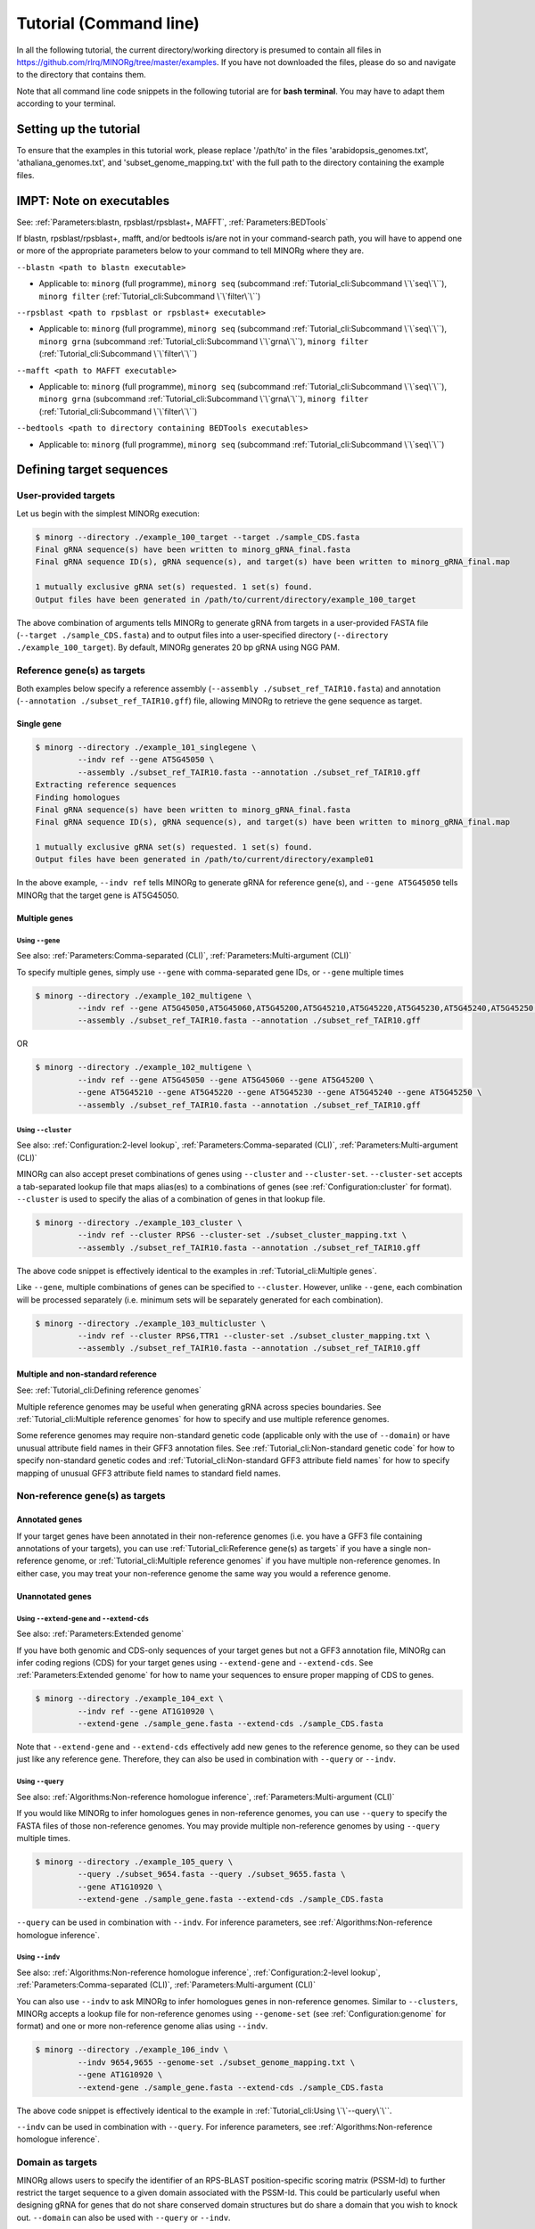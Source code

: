 Tutorial (Command line)
=======================

In all the following tutorial, the current directory/working directory is presumed to contain all files in https://github.com/rlrq/MINORg/tree/master/examples. If you have not downloaded the files, please do so and navigate to the directory that contains them.

Note that all command line code snippets in the following tutorial are for **bash terminal**. You may have to adapt them according to your terminal.


Setting up the tutorial
~~~~~~~~~~~~~~~~~~~~~~~

To ensure that the examples in this tutorial work, please replace '/path/to' in the files 'arabidopsis_genomes.txt', 'athaliana_genomes.txt', and 'subset_genome_mapping.txt' with the full path to the directory containing the example files.


IMPT: Note on executables
~~~~~~~~~~~~~~~~~~~~~~~~~

See: :ref:`Parameters:blastn, rpsblast/rpsblast+, MAFFT`, :ref:`Parameters:BEDTools`

If blastn, rpsblast/rpsblast+, mafft, and/or bedtools is/are not in your command-search path, you will have to append one or more of the appropriate parameters below to your command to tell MINORg where they are.

``--blastn <path to blastn executable>``

* Applicable to: ``minorg`` (full programme), ``minorg seq`` (subcommand :ref:`Tutorial_cli:Subcommand \`\`seq\`\``), ``minorg filter`` (:ref:`Tutorial_cli:Subcommand \`\`filter\`\``)

``--rpsblast <path to rpsblast or rpsblast+ executable>``

* Applicable to: ``minorg`` (full programme), ``minorg seq`` (subcommand :ref:`Tutorial_cli:Subcommand \`\`seq\`\``), ``minorg grna`` (subcommand :ref:`Tutorial_cli:Subcommand \`\`grna\`\``), ``minorg filter`` (:ref:`Tutorial_cli:Subcommand \`\`filter\`\``)

``--mafft <path to MAFFT executable>``

* Applicable to: ``minorg`` (full programme), ``minorg seq`` (subcommand :ref:`Tutorial_cli:Subcommand \`\`seq\`\``), ``minorg grna`` (subcommand :ref:`Tutorial_cli:Subcommand \`\`grna\`\``), ``minorg filter`` (:ref:`Tutorial_cli:Subcommand \`\`filter\`\``)

``--bedtools <path to directory containing BEDTools executables>``

* Applicable to: ``minorg`` (full programme), ``minorg seq`` (subcommand :ref:`Tutorial_cli:Subcommand \`\`seq\`\``)

Defining target sequences
~~~~~~~~~~~~~~~~~~~~~~~~~

User-provided targets
+++++++++++++++++++++

Let us begin with the simplest MINORg execution:

.. code-block:: bash
   
   $ minorg --directory ./example_100_target --target ./sample_CDS.fasta
   Final gRNA sequence(s) have been written to minorg_gRNA_final.fasta
   Final gRNA sequence ID(s), gRNA sequence(s), and target(s) have been written to minorg_gRNA_final.map
   
   1 mutually exclusive gRNA set(s) requested. 1 set(s) found.
   Output files have been generated in /path/to/current/directory/example_100_target

The above combination of arguments tells MINORg to generate gRNA from targets in a user-provided FASTA file (``--target ./sample_CDS.fasta``) and to output files into a user-specified directory (``--directory ./example_100_target``). By default, MINORg generates 20 bp gRNA using NGG PAM.


Reference gene(s) as targets
++++++++++++++++++++++++++++

Both examples below specify a reference assembly (``--assembly ./subset_ref_TAIR10.fasta``) and annotation (``--annotation ./subset_ref_TAIR10.gff``) file, allowing MINORg to retrieve the gene sequence as target.

Single gene
^^^^^^^^^^^

.. code-block:: bash
   
   $ minorg --directory ./example_101_singlegene \
            --indv ref --gene AT5G45050 \
            --assembly ./subset_ref_TAIR10.fasta --annotation ./subset_ref_TAIR10.gff
   Extracting reference sequences
   Finding homologues
   Final gRNA sequence(s) have been written to minorg_gRNA_final.fasta
   Final gRNA sequence ID(s), gRNA sequence(s), and target(s) have been written to minorg_gRNA_final.map

   1 mutually exclusive gRNA set(s) requested. 1 set(s) found.
   Output files have been generated in /path/to/current/directory/example01

In the above example, ``--indv ref`` tells MINORg to generate gRNA for reference gene(s), and ``--gene AT5G45050`` tells MINORg that the target gene is AT5G45050.

Multiple genes
^^^^^^^^^^^^^^

Using ``--gene``
****************

See also: :ref:`Parameters:Comma-separated (CLI)`, :ref:`Parameters:Multi-argument (CLI)`

To specify multiple genes, simply use ``--gene`` with comma-separated gene IDs, or ``--gene`` multiple times

.. code-block:: bash
                
   $ minorg --directory ./example_102_multigene \
            --indv ref --gene AT5G45050,AT5G45060,AT5G45200,AT5G45210,AT5G45220,AT5G45230,AT5G45240,AT5G45250 \
            --assembly ./subset_ref_TAIR10.fasta --annotation ./subset_ref_TAIR10.gff

OR

.. code-block:: bash
                
   $ minorg --directory ./example_102_multigene \
            --indv ref --gene AT5G45050 --gene AT5G45060 --gene AT5G45200 \
            --gene AT5G45210 --gene AT5G45220 --gene AT5G45230 --gene AT5G45240 --gene AT5G45250 \
            --assembly ./subset_ref_TAIR10.fasta --annotation ./subset_ref_TAIR10.gff


Using ``--cluster``
*******************

See also: :ref:`Configuration:2-level lookup`, :ref:`Parameters:Comma-separated (CLI)`, :ref:`Parameters:Multi-argument (CLI)`

MINORg can also accept preset combinations of genes using ``--cluster`` and ``--cluster-set``. ``--cluster-set`` accepts a tab-separated lookup file that maps alias(es) to a combinations of genes (see :ref:`Configuration:cluster` for format). ``--cluster`` is used to specify the alias of a combination of genes in that lookup file.

.. code-block:: bash
                
   $ minorg --directory ./example_103_cluster \
            --indv ref --cluster RPS6 --cluster-set ./subset_cluster_mapping.txt \
            --assembly ./subset_ref_TAIR10.fasta --annotation ./subset_ref_TAIR10.gff

The above code snippet is effectively identical to the examples in :ref:`Tutorial_cli:Multiple genes`.

Like ``--gene``, multiple combinations of genes can be specified to ``--cluster``. However, unlike ``--gene``, each combination will be processed separately (i.e. minimum sets will be separately generated for each combination).

.. code-block:: bash
                
   $ minorg --directory ./example_103_multicluster \
            --indv ref --cluster RPS6,TTR1 --cluster-set ./subset_cluster_mapping.txt \
            --assembly ./subset_ref_TAIR10.fasta --annotation ./subset_ref_TAIR10.gff


Multiple and non-standard reference
^^^^^^^^^^^^^^^^^^^^^^^^^^^^^^^^^^^

See: :ref:`Tutorial_cli:Defining reference genomes`

Multiple reference genomes may be useful when generating gRNA across species boundaries. See :ref:`Tutorial_cli:Multiple reference genomes` for how to specify and use multiple reference genomes.

Some reference genomes may require non-standard genetic code (applicable only with the use of ``--domain``) or have unusual attribute field names in their GFF3 annotation files. See :ref:`Tutorial_cli:Non-standard genetic code` for how to specify non-standard genetic codes and :ref:`Tutorial_cli:Non-standard GFF3 attribute field names` for how to specify mapping of unusual GFF3 attribute field names to standard field names.


Non-reference gene(s) as targets
++++++++++++++++++++++++++++++++

Annotated genes
^^^^^^^^^^^^^^^

If your target genes have been annotated in their non-reference genomes (i.e. you have a GFF3 file containing annotations of your targets), you can use :ref:`Tutorial_cli:Reference gene(s) as targets` if you have a single non-reference genome, or :ref:`Tutorial_cli:Multiple reference genomes` if you have multiple non-reference genomes. In either case, you may treat your non-reference genome the same way you would a reference genome.


Unannotated genes
^^^^^^^^^^^^^^^^^

Using ``--extend-gene`` and ``--extend-cds``
********************************************

See also: :ref:`Parameters:Extended genome`

If you have both genomic and CDS-only sequences of your target genes but not a GFF3 annotation file, MINORg can infer coding regions (CDS) for your target genes using ``--extend-gene`` and ``--extend-cds``. See :ref:`Parameters:Extended genome` for how to name your sequences to ensure proper mapping of CDS to genes.

.. code-block:: bash

   $ minorg --directory ./example_104_ext \
            --indv ref --gene AT1G10920 \
            --extend-gene ./sample_gene.fasta --extend-cds ./sample_CDS.fasta

Note that ``--extend-gene`` and ``--extend-cds`` effectively add new genes to the reference genome, so they can be used just like any reference gene. Therefore, they can also be used in combination with ``--query`` or ``--indv``.

Using ``--query``
*****************

See also: :ref:`Algorithms:Non-reference homologue inference`, :ref:`Parameters:Multi-argument (CLI)`

If you would like MINORg to infer homologues genes in non-reference genomes, you can use ``--query`` to specify the FASTA files of those non-reference genomes. You may provide multiple non-reference genomes by using ``--query`` multiple times.

.. code-block:: bash

   $ minorg --directory ./example_105_query \
            --query ./subset_9654.fasta --query ./subset_9655.fasta \
            --gene AT1G10920 \
            --extend-gene ./sample_gene.fasta --extend-cds ./sample_CDS.fasta

``--query`` can be used in combination with ``--indv``. For inference parameters, see :ref:`Algorithms:Non-reference homologue inference`.


Using ``--indv``
****************

See also: :ref:`Algorithms:Non-reference homologue inference`, :ref:`Configuration:2-level lookup`, :ref:`Parameters:Comma-separated (CLI)`, :ref:`Parameters:Multi-argument (CLI)`

You can also use ``--indv`` to ask MINORg to infer homologues genes in non-reference genomes. Similar to ``--clusters``, MINORg accepts a lookup file for non-reference genomes using ``--genome-set`` (see :ref:`Configuration:genome` for format) and one or more non-reference genome alias using ``--indv``.

.. code-block:: bash

   $ minorg --directory ./example_106_indv \
            --indv 9654,9655 --genome-set ./subset_genome_mapping.txt \
            --gene AT1G10920 \
            --extend-gene ./sample_gene.fasta --extend-cds ./sample_CDS.fasta

The above code snippet is effectively identical to the example in :ref:`Tutorial_cli:Using \`\`--query\`\``.

``--indv`` can be used in combination with ``--query``. For inference parameters, see :ref:`Algorithms:Non-reference homologue inference`.


Domain as targets
+++++++++++++++++

MINORg allows users to specify the identifier of an RPS-BLAST position-specific scoring matrix (PSSM-Id) to further restrict the target sequence to a given domain associated with the PSSM-Id. This could be particularly useful when designing gRNA for genes that do not share conserved domain structures but do share a domain that you wish to knock out. ``--domain`` can also be used with ``--query`` or ``--indv``.

Local database
^^^^^^^^^^^^^^

.. code-block:: bash

   $ minorg --directory ./example_107_domain \
            --indv ref --gene AT5G45050 \
            --assembly ./subset_ref_TAIR10.fasta --annotation ./subset_ref_TAIR10.gff \
            --rpsblast /path/to/rpsblast/executable --db /path/to/rpsblast/db \
            --domain 214815

In the above example, gRNA will be generated for the WRKY domain (PSSM-Id 214815 as of CDD database v3.18) of the gene AT5G45050. Users are responsible for providing the PSSM-Id of a domain that exists in the gene. Unlike other examples, the database (``--db``) is not provided as part of the example files. You will have to download it yourself. See :ref:`Parameters:RPS-BLAST local database` for more information.

Remote database
^^^^^^^^^^^^^^^

While it is in theory possible to use the remote CDD database & servers instead of local ones, the ``--remote`` option for the 'rpsblast'/'rpsblast+' command from the BLAST+ package has never worked for me. In any case, if your version of local rpsblast is able to access the remote database, you can use ``--remote-rps --db <database name>`` instead of ``--db /path/to/rpsblast/db``.

.. code-block:: bash

   $ minorg --directory ./example_107_domain \
            --indv ref --gene AT5G45050 \
            --assembly ./subset_ref_TAIR10.fasta --annotation ./subset_ref_TAIR10.gff \
            --rpsblast /path/to/rpsblast/executable --remote-rps --rps-db Cdd \
            --domain 214815
..
   Feature as targets
   ++++++++++++++++++

   You may specify gene features to restrict gRNA to. By default, MINORg generates gRNA in coding regions (CDS). However, so long as a feature type is valid in the GFF3 annotation file provided to MINORg, gRNA can theoretically be designed for any feature type.

   .. code-block:: bash

      $ minorg --directory ./example_108_feature \
               --indv ref --gene AT5G45050 \
               --assembly ./subset_ref_TAIR10.fasta --annotation ./subset_ref_TAIR10.gff \
               --feature three_prime_UTR

   The above example will generate gRNA in the 100 bp 3' UTR of AT5G45050.


Defining gRNA
~~~~~~~~~~~~~

See also: :ref:`Parameters:PAM`

By default, MINORg generates 20 bp gRNA using SpCas9's NGG PAM. You may specify other gRNA length using ``--length`` and other PAM using ``--pam``.

.. code-block:: bash

   $ minorg --directory ./example_108_grna \
            --indv ref --gene AT5G45050 \
            --assembly ./subset_ref_TAIR10.fasta --annotation ./subset_ref_TAIR10.gff \
            --length 19 --pam Cas12a

In the example above, MINORg will generate 19 bp gRNA (``--length 19``) using Cas12a's unusual 5' PAM pattern (TTTV<gRNA>) (``--pam Cas12a``). MINORg has several built-in PAMs (see :ref:`Parameters:Preset PAM patterns` for options), and also supports customisable PAM patterns using ambiguous bases and regular expressions (see :ref:`Parameters:PAM` for format).


Filtering gRNA
~~~~~~~~~~~~~~

MINORg supports 3 different gRNA filtering options, all of which can be used together.

Filter by GC content
++++++++++++++++++++

.. code-block:: bash

   $ minorg --directory ./example_109_gc \
            --indv ref --gene AT5G45050 \
            --assembly ./subset_ref_TAIR10.fasta --annotation ./subset_ref_TAIR10.gff \
            --gc-min 0.2 --gc-max 0.8

In the above example, MINORg will exclude gRNA with less than 20% (``--gc-min 0.2``) or greater than 80% (``--gc-max 0.8``) GC content. By default, minimum GC content is 30% and maximum is 70%.


Filter by off-target
++++++++++++++++++++
See: :ref:`Algorithms:Off-target assessment`

Using total mismatch/gap/unaligned
^^^^^^^^^^^^^^^^^^^^^^^^^^^^^^^^^^
See: :ref:`Algorithms:Total mismatch/gap/unaligned`

Thresholds for total number of mismatches or gaps (and unaligned positions) required for an off-target gRNA hit to be considered non-problematic are controlled by ``--ot-mismatch`` and ``--ot-gap`` respectively. See :ref:`Algorithms:Total mismatch/gap/unaligned` for more.

.. code-block:: bash

   $ minorg --directory ./example_110_ot_ref \
            --indv ref --gene AT5G45050 \
            --assembly ./subset_ref_TAIR10.fasta --annotation ./subset_ref_TAIR10.gff \
            --screen-reference \
            --background ./subset_ref_Araly2.fasta --background ./subset_ref_Araha1.fasta \
            --ot-indv 9654,9655 --genome-set ./subset_genome_mapping.txt \
            --ot-gap 2 --ot-mismatch 2

In the above example, MINORg will screen gRNA for off-targets in:

* The reference genome (``--screen-reference``)
* Two different FASTA files (``--background ./subset_Araly2.fasta --background ./subset_Araha1.fasta``)
* Two non-reference genomes (``--ot-indv 9654,9655 --genome-set ./subset_genome_mapping.txt``)
  
  * ``--ot-indv`` functions similarly to ``--indv`` in that it requires ``--genome-set``, except that ``--ot-indv`` specifies non-refernece genomes for off-target assessment
  * Note that any AT5G45050 homologues in these two genomes will NOT be masked. This means that only gRNA that do not target any AT5G45050 homologues in these two non-reference genomes will pass this off-target check.
    * To mask homologues in these genomes, you will need to provide a FASTA file containing the sequences of their homologues using ``--mask <FASTA>``. You may use subcommand ``seq`` (see :ref:`Tutorial_cli:Subcommand \`\`seq\`\``) to identify these homologues.

``--ot-gap`` and ``--ot-mismatch`` control the minimum number of gaps or mismatches off-target gRNA hits must have to be considered non-problematic; any gRNA with at least one problematic gRNA hit will be excluded. See :ref:`Algorithms:Off-target assessment` for more on the off-target assessment algorithm.

In the case above, ``--screen-reference`` is actually redundant as the genome(s) from which targets are obtained (which, because of ``--indv ref``, is the reference genome) are automatically included for background check. However, in the example below, when the targets are from **non-reference genomes**, the reference genome is not automatically included for off-target assessment and thus ``--screen-reference`` is NOT redundant. Additionally, do note that the genes passed to ``--gene`` are masked in the reference genome, such that any gRNA hits to them are NOT considered off-target and will NOT be excluded.

.. code-block:: bash

   $ minorg --directory ./example_111_ot_nonref \
            --indv 9654 --genome-set ./subset_genome_mapping.txt \
            --gene AT5G45050 \
            --assembly ./subset_ref_TAIR10.fasta --annotation ./subset_ref_TAIR10.gff \
            --screen-ref --background ./subset_ref_Araly2.fasta --background ./subset_ref_Araha1.fasta \
            --ot-indv 9655 \
            --ot-gap 2 --ot-mismatch 2
            
Using position-specific mismatch/gap/unaligned
^^^^^^^^^^^^^^^^^^^^^^^^^^^^^^^^^^^^^^^^^^^^^^
See: :ref:`Algorithms:Position-specific mismatch/gap/unaligned`

Finer control of off-target definition can be achieved using :attr:`~minorg.MINORg.MINORg.ot_pattern`, which allows users to provide a pattern that specifies different thresholds for different positions along a gRNA. Unlike ``--ot-mismatch`` and ``--ot-gap``, which specify the **LOWER-bound of NON-problematic** hits, ``--ot-pattern`` specifies **UPPER-bound of PROBLEMATIC** hits. By default, unaligned positions will be treated as mismatches, but this behaviour can be altered by raising ``--ot-unaligned-as-mismatch-unset``. See :ref:`Parameters:Off-target pattern` for how to build an off-target pattern, and :ref:`Algorithms:Position-specific mismatch/gap/unaligned` for more on how unaligned positions can be counted.

When ``--ot-pattern`` is specified, ``--ot-mismatch`` and ``--ot-gap`` will be ignored.

The following example is identical to the first in :ref:`Tutorial_py:Using total mismatch/gap/unaligned`, except ``--ot-mismatch`` and ``--ot-gap`` are replaced with ``--ot-pattern``, and the off-target thresholds are different.

.. code-block:: bash

   $ minorg --directory ./example_112_ot_ref_pattern \
            --indv ref --gene AT5G45050 \
            --assembly ./subset_ref_TAIR10.fasta --annotation ./subset_ref_TAIR10.gff \
            --screen-reference \
            --background ./subset_ref_Araly2.fasta --background ./subset_ref_Araha1.fasta \
            --ot-indv 9654,9655 --genome-set ./subset_genome_mapping.txt \
            --ot-pattern '0mg-10,1mg-11-'

In the above example, ``--ot-pattern '0mg-10,1mg-11-'`` means that MINORg will discard any gRNA with at least one off-target hit where:

* There are no mismatches or gaps between positions -10 and -1, and there are no more than 1 mismatch or gap from position -11 to the 5' end.

PAM-less off-target check
^^^^^^^^^^^^^^^^^^^^^^^^^

By default, MINORg does NOT check for the presence of PAM sites next to potential off-target hits. You may override this behaviour using ``--ot-pam``. This tells MINORg to mark off-target hits that fail the ``--ot-gap`` or ``--ot-mismatch`` thresholds (or match ``--ot-pattern``) as problematic ONLY IF there is a PAM site nearby.

.. code-block:: bash

   $ minorg --directory ./example_113_ot_pamless \
            --indv 9654 --genome-set ./subset_genome_mapping.txt \
            --gene AT5G45050 \
            --assembly ./subset_ref_TAIR10.fasta --annotation ./subset_ref_TAIR10.gff \
            --screen-ref --background ./subset_ref_Araly2.fasta --background ./subset_ref_Araha1.fasta \
            --ot-indv 9655 \
            --ot-gap 2 --ot-mismatch 2 \
            --ot-pam

Skip off-target check
^^^^^^^^^^^^^^^^^^^^^

To skip off-target check entirely, use ``--skip-bg-check``.

.. code-block:: bash

   $ minorg --directory ./example_114_skipbgcheck \
            --indv ref --gene AT5G45050 \
            --assembly ./subset_ref_TAIR10.fasta --annotation ./subset_ref_TAIR10.gff \
            --skip-bg-check


Filter by feature
+++++++++++++++++

See: :ref:`Algorithms:Within-feature inference`

By default, when ``--gene`` is used, MINORg restricts gRNA to coding regions (CDS). For more on how MINORg does this for inferred, unannotated homologues, see :ref:`Algorithms:Within-feature inference`. You may change the feature type in which to design gRNA using ``--feature``. See column 3 of your GFF3 file for valid feature types (see https://en.wikipedia.org/wiki/General_feature_format for more on GFF file format).

.. code-block:: bash
                
   $ minorg --directory ./example_115_withinfeature \
            --indv ref --gene AT5G45050 \
            --assembly ./subset_ref_TAIR10.fasta --annotation ./subset_ref_TAIR10.gff \
            --feature three_prime_UTR

Generating minimum gRNA set(s)
~~~~~~~~~~~~~~~~~~~~~~~~~~~~~~

Number of sets
++++++++++++++

By default, MINORg outputs a single gRNA set covering all targets. You may request more (mutually exclusive) sets using ``--set``.

.. code-block:: bash
                
   $ minorg --directory ./example_116_set \
            --indv ref --cluster RPS6 --cluster-set ./subset_cluster_mapping.txt \
            --assembly ./subset_ref_TAIR10.fasta --annotation ./subset_ref_TAIR10.gff \
            --set 5


Prioritise non-redundancy
+++++++++++++++++++++++++

By default, MINORg selects gRNA for sets using these criteria in decreasing order of priority:

#. Coverage (of as yet uncovered targets)
#. Proximity to 5' end
#. Non-redundancy

Proximity is only assessed when there is a tie for coverage, and non-redundancy when there is a tie for both coverage and proximity. You may instead prioritise non-redundancy over proximity by raising the ``--prioritise-nr`` flag. MINORg will use a combination of approximate and greedy set cover algorithms to output small non-redundant sets. However, do note that the sets will in general be larger than when ``--prioritise-nr`` is not raised.

.. code-block:: bash

   $ minorg --directory ./example_117_nr \
            --indv ref --cluster RPS6 --cluster-set ./subset_cluster_mapping.txt \
            --assembly ./subset_ref_TAIR10.fasta --annotation ./subset_ref_TAIR10.gff \
            --prioritise-nr

Excluding gRNA
++++++++++++++

You may specify gRNA sequences to exclude from any final gRNA set using ``--exclude``.

.. code-block:: bash

   $ minorg --directory ./example_118_exclude \
            --indv ref --cluster RPS6 --cluster-set ./subset_cluster_mapping.txt \
            --assembly ./subset_ref_TAIR10.fasta --annotation ./subset_ref_TAIR10.gff \
            --exclude ./sample_exclude_RPS6.fasta

The gRNA names in the file passed to ``--exclude`` do not matter. Only the sequences are used when determining whether to exclude a gRNA.

Accepting unknown checks
++++++++++++++++++++++++

Sometimes, not all filtering checks (GC, background, and feature) are set for all sequences. This is not an issue if you use the full programme (i.e. ``minorg <arguments>``), but may be relevant if you are re-generating sets using the 'minimumset' subcommand (i.e. ``minorg minimumset <arguments>``) with a modified mapping file OR a mapping file from the 'filter' subcommand where not all filters have been applied.

Let us take a look at 'sample_custom_check.map', where we've added a custom check called 'my_custom_check' in the last column::

  gRNA id	gRNA sequence	target id	target sense	gRNA strand	start	end	group	background	GC	feature	my_custom_check
  gRNA_001	CTTCATCTTCTTCTCGAAAT	targetA	NA	+	8	27	1	pass	pass	NA	pass
  gRNA_001	CTTCATCTTCTTCTCGAAAT	targetB	NA	+	80	99	1	pass	pass	NA	pass
  gRNA_002	GATGTTTTCTTGAGCTTCAG	targetA	NA	+	37	56	1	pass	pass	NA	NA
  gRNA_002	GATGTTTTCTTGAGCTTCAG	targetB	NA	+	286	305	1	pass	pass	NA	pass
  gRNA_002	GATGTTTTCTTGAGCTTCAG	targetC	NA	+	109	128	1	pass	pass	NA	fail
  gRNA_002	GATGTTTTCTTGAGCTTCAG	targetD	NA	+	110	129	1	pass	pass	NA	fail
  gRNA_003	ATGTTTTCTTGAGCTTCAGA	targetB	NA	+	38	57	1	pass	pass	NA	NA
  gRNA_003	ATGTTTTCTTGAGCTTCAGA	targetC	NA	+	287	306	1	pass	pass	NA	pass
  gRNA_003	ATGTTTTCTTGAGCTTCAGA	targetD	NA	+	110	129	1	pass	pass	NA	pass

There are three possible values for check status: 'pass', 'fail', and 'NA'.

An invalid/unset check is an 'NA'. If a check is unset for all entries (as is the case with the check 'feature' here), it will be ignored (i.e. the check is treated as 'pass' for all entries). However, when a check has been set for some entries but not others (as is the case with the 'my_custom_check' check here), MINORg will treat invalid/unset checks as 'fail' by default. This is because there isn't enough information on whether this constitutes a pass or fail for the check, and MINORg prefers to be conservative when outputting gRNA. You may override this behaviour using the ``--accept-invalid``. By doing so, MINORg will treat 'NA' as 'pass' for all checks.

.. code-block:: bash

   $ minorg minimumset --directory ./example_119_acceptinvalid \
                       --map ./sample_custom_check.map \
                       --accept-invalid

                       
Manually approve gRNA sets
++++++++++++++++++++++++++

You may opt to manually inspect each gRNA set before MINORg write them to file using the ``--manual`` flag.

.. code-block:: bash

   $ minorg --directory ./example_120_manual --target ./sample_CDS.fasta \
            --manual
   	ID	sequence (Set 1)
   	gRNA_001	GGAATACAAGAGATTATCGA
   Hit 'x' to continue if you are satisfied with these sequences. Otherwise, enter the sequence ID or sequence of an undesirable gRNA (case-sensitive) and hit the return key to update this list: x
   Final gRNA sequence(s) have been written to minorg_gRNA_final.fasta
   Final gRNA sequence ID(s), gRNA sequence(s), and target(s) have been written to minorg_gRNA_final.map
   
   1 mutually exclusive gRNA set(s) requested. 1 set(s) found.
   Output files have been generated in /path/to/current/directory/example_119_manual


Subcommands
~~~~~~~~~~~

MINORg comprises of four main steps:

#. Target sequence identification
#. Candidate gRNA generation
#. gRNA filtering
#. Minimum gRNA set generation

As users may only wish to execute a subset of these steps instead of the full programme, MINORg also provides four subcommands corresponding to these four steps:

#. ``seq``
#. ``grna``
#. ``filter``
#. ``minimumset``

The subcommands may be useful if you already have a preferred off-target/on-target assessment software. In this case, you may execute subcommands ``seq`` and ``grna``, submit the gRNA output by MINORg for off-target/on-target assessment, update the .map file output by MINORg with the status of each gRNA for that off-target/on-target assessment, and execute ``minimumset`` to obtain a desired number of minimum gRNA sets.
   
Subcommand ``seq``
++++++++++++++++++

The ``seq`` subcommand identifies target sequences, whether by extracting them from a reference genome or inferring homologues in unannotated genomes. All parameters described in :ref:`Tutorial_cli:Defining target sequences` (except ``--target``) and :ref:`Tutorial_cli:Defining reference genomes` apply.

This step will output target sequences into a file ending with '_targets.fasta'.

To use this subcommand, simply replace the command ``minorg`` with ``minorg seq``.

.. code-block:: bash

   $ minorg seq --directory ./example_121_subcmdseq \
                --query ./subset_9654.fasta --query ./subset_9655.fasta \
                --gene AT1G10920 \
                --extend-gene ./sample_gene.fasta --extend-cds ./sample_CDS.fasta

Subcommand ``grna``
+++++++++++++++++++

The ``grna`` subcommand generates gRNA within target sequences. It incorporates parts of the ``seq`` and ``filter`` subcommands in order to provide rudimentary filtering for gRNA within specific GFF3 features (e.g. CDS) for reference genes as well as by GC content. All parameters described in :ref:`Tutorial_cli:Defining target sequences` (except those related to homology discovery in unannotated genomes such as ``query``, ``indv``, and ``genome-set``), :ref:`Tutorial_cli:Defining reference genomes`, :ref:`Tutorial_cli:Defining gRNA`, and :ref:`Tutorial_cli:Filter by GC content`, and :ref:`Tutorial_cli:Filter by feature` apply.

Unlike the full programme or the ``seq`` subcommand, however, ``--indv ref`` is not necessary to specify reference genes as target. As this subcommand does not support homologue discovery, if ``--gene`` or ``--cluster`` is used, ``--indv ref`` will automatically be filled since unannotated genomes are not allowed.

This step will output target sequences into a file ending with '_targets.fasta' if ``--target`` was not used. gRNA sequences will be written into files ending with '_gRNA_all.fasta' (for all candidate gRNA) and '_gRNA_pass.fasta' (for candidate gRNA that pass GC and feature checks). A file ending with '_gRNA_all.map' that maps gRNA to their targets will also be generated. You may optionally specify the location of the FASTA and .map output files using:

* ``--out-fasta``: path to output file that originally ends with '_gRNA_all.fasta'
* ``--out-pass``: path to output file that originally ends with '_gRNA_pass.fasta'
* ``--out-map``: path to output file that originally ends with '_gRNA_all.map'

To use this subcommand, simply replace the command ``minorg`` with ``minorg grna``.

.. code-block:: bash

   $ minorg grna --directory ./example_122_subcmdgrna \
                 --cluster RPS6 --cluster-set ./subset_cluster_mapping.txt \
                 --assembly ./subset_ref_TAIR10.fasta --annotation ./subset_ref_TAIR10.gff \
                 --length 23 --pam Cas12a \
                 --feature three_prime_UTR \
                 --gc-min 0.2 --gc-max 0.8 \
                 --out-map ./example_120.map

Subcommand ``filter``
+++++++++++++++++++++

The ``filter`` subcommand takes in a compulsory MINORg .map file (``--map``) and rewrites some/all checks. You should specify the checks you wish to re-assess using some combination of ``--gc-check``, ``--background-check``, and/or ``--feature-check`` flags OR ``--check-all`` to raise all three flags. For in-place modification of the .map file, use ``--in-place``. Otherwise, MINORg will write a new file using the default naming format of '<prefix>_gRNA_all.map' (this may still overwrite the original file if the directory and prefix are identical to what was used to generate the original file).

gRNA sequences will be written into files ending with '_gRNA_all.fasta' (for all candidate gRNA) and '_gRNA_pass.fasta' (for candidate gRNA that pass the updated checks). A file ending with '_gRNA_all.map' that maps gRNA to their targets will also be generated with the updated check statuses. As with subcommand ``grna``, you may optionally specify the location of the FASTA and .map output files using:

* ``--out-fasta``: path to output file that originally ends with '_gRNA_all.fasta'
* ``--out-pass``: path to output file that originally ends with '_gRNA_pass.fasta'
* ``--out-map``: path to output file that originally ends with '_gRNA_all.map'

To use this subcommand, simply replace the command ``minorg`` with ``minorg filter``.

In all cases, you may rename the gRNA using ``--rename <FASTA>``, where the FASTA file contains the gRNA sequences you wish to rename with sequence IDs of the names you wish to rename them to.

GC check
^^^^^^^^

All parameters described in :ref:`Tutorial_cli:Filter by GC content` apply.

.. code-block:: bash

   $ minorg filter --directory ./example_123_subcmdfilter_gc \
                   --map ./sample_custom_check.map \
                   --gc-check --gc-min 0.2 --gc-max 0.8

Background check
^^^^^^^^^^^^^^^^

All parameters described in :ref:`Tutorial_cli:Filter by off-target` apply. Additionally, you should supply target sequences using ``--target`` so that MINORg can mask them (this tells MINORg that any gRNA hits to them is in fact on-target and NOT off-target). Any additional sequences to be masked may be provided using ``--mask <FASTA>``. If you are using ``--screen-ref`` to include reference genome(s) (see :ref:`Tutorial_cli:Multiple reference genomes` for how to specify multiple reference genomes) in the off-target screen, you may specify reference genes to be masked using ``--mask-gene`` or ``--mask-cluster`` (unlike ``--cluster``, all clusters passed to ``--mask-cluster`` will be processed simultaneously; i.e. there will not be separate executions for each cluster).

Let us first generate a .map file for filtering.

.. code-block:: bash

   $ minorg --directory ./example_124_subcmdfilter_bg_pt1 \
            --indv 9654,9655 --genome-set ./subset_genome_mapping.txt \
            --cluster RPS6 --cluster-set ./subset_cluster_mapping.txt \
            --assembly ./subset_ref_TAIR10.fasta --annotation ./subset_ref_TAIR10.gff \
            --skip-bg-check

In the code above, we skipped off-target check by raising the ``--skip-bg-check`` flag. But we've changed out mind and would like to screen the reference genome and the non-reference genomes that these targets are from AND we don't want our gRNA to be able to target any genes in 'subset_9944.fasta' and 'subset_9947'. We can do that using the ``filter`` subcommand.

.. code-block:: bash

   $ minorg filter --directory ./example_124_subcmdfilter_bg_pt2 \
                   --map ./example_124_subcmdfilter_bg_pt1/minorg_RPS6/minorg_RPS6_gRNA_all.map \
                   --background-check \
                   --target ./example_124_subcmdfilter_bg_pt1/minorg_RPS6/minorg_RPS6_gene_targets.fasta \
                   --assembly ./subset_ref_TAIR10.fasta --annotation ./subset_ref_TAIR10.gff \
                   --screen-ref \
                   --mask-cluster RPS6 --cluster-set ./subset_cluster_mapping.txt \
                   --ot-indv 9654,9655,9944,9947 --genome-set ./subset_genome_mapping.txt

The above code may be a little unwieldy. However, if the target identification step of MINORg takes a while to run (for example when the genome files are large and take forever to process), you may prefer not to re-run the full MINORg programme with updated parameters and instead use the ``filter`` subcommand on files that have already been generated. You should then use the ``minimumset`` subcommand (see :ref:`Tutorial_cli:Subcommand \`\`minimumset\`\``) to regenerate minimum sets using your update .map file.

Feature check
^^^^^^^^^^^^^

All parameters described in :ref:`Tutorial_cli:Filter by feature` apply. Additionally, you will need to provide a FASTA file of target sequences (using ``--target <FASTA>``), reference genome(s) (see :ref:`Tutorial_cli:Defining reference genomes`), and genes (using ``--gene <gene IDs>`` or ``--cluster <cluster alias>``). The specified reference gene(s) will be extracted from the reference genome(s) and aligned with target sequence(s) in order for MINORg to infer feature boundaries in target sequence(s). See :ref:`Algorithms:Within-feature inference` for the algorithm of how feature boundaries are inferred.

Do note that unlike the full programme or the ``seq`` subcommand, all clusters passed to ``--cluster`` will be processed simultaneously (i.e. there will not be separate executions for each cluster).

Let us first generate a .map file for filtering.

.. code-block:: bash

   $ minorg --directory ./example_125_subcmdfilter_feature_pt1 \
            --indv 9654,9655 --genome-set ./subset_genome_mapping.txt \
            --gene AT5G45050 \
            --assembly ./subset_ref_TAIR10.fasta --annotation ./subset_ref_TAIR10.gff

By default, MINORg sets the desired feature to 'CDS'. You can re-assess and overwrite the 'feature' check in the .map file to only allow gRNA in the 3' UTR using ``minorg filter`` with the ``--feature-check`` flag raised.

.. code-block:: bash

   $ minorg filter --directory ./example_125_subcmdfilter_feature_pt2 \
                   --map ./example_125_subcmdfilter_feature_pt1/minorg/minorg_gRNA_all.map \
                   --feature-check \
                   --target ./example_125_subcmdfilter_feature_pt1/minorg/minorg_gene_targets.fasta \
                   --gene AT5G45050 \
                   --assembly ./subset_ref_TAIR10.fasta --annotation ./subset_ref_TAIR10.gff \
                   --feature three_prime_UTR

Combination of checks
^^^^^^^^^^^^^^^^^^^^^

You can execute all checks (or some combination of them) in a single ``minorg filter`` command as well, if you wish. Just make sure that you raise the appropriate flag(s).

To use some combination of checks, simply raise the relevant flags (``--gc-check``, ``--background-check``, and/or ``--feature-check``). In the example below, we filter the gRNA generated by full MINORg execution in :ref:`Tutorial_cli:Feature check` by both GC content (``--gc-check``) as well as gene feature (``--feature-check``).

.. code-block:: bash

   $ minorg filter --directory ./example_126_subcmdfilter_gcfeature \
                   --map ./example_125_subcmdfilter_feature_pt1/minorg/minorg_gRNA_all.map \
                   --gc-check \
                   --gc-min 0.2 --gc-max 0.8 \
                   --feature-check \
                   --target ./example_125_subcmdfilter_feature_pt1/minorg/minorg_gene_targets.fasta \
                   --gene AT5G45050 \
                   --assembly ./subset_ref_TAIR10.fasta --annotation ./subset_ref_TAIR10.gff \
                   --feature three_prime_UTR

To execute all checks, use ``--check-all``. In the example below, we filter the gRNA generated by full MINORg execution in :ref:`Tutorial_cli:Feature check` by all checks.

.. code-block:: bash

   $ minorg filter --directory ./example_127_subcmdfilter_all \
                   --map ./example_125_subcmdfilter_feature_pt1/minorg/minorg_gRNA_all.map \
                   --check-all \
                   --gc-min 0.2 --gc-max 0.8 \
                   --target ./example_125_subcmdfilter_feature_pt1/minorg/minorg_gene_targets.fasta \
                   --gene AT5G45050 \
                   --assembly ./subset_ref_TAIR10.fasta --annotation ./subset_ref_TAIR10.gff \
                   --feature three_prime_UTR \
                   --screen-ref --mask-gene AT5G45050 ## off-target

Subcommand ``minimumset``
+++++++++++++++++++++++++

The ``minimumset`` subcommand generates mutually exclusive minimum set(s) of gRNA, where each set is capable of covering all targets. All parameters described in :ref:`Tutorial_cli:Generating minimum gRNA set(s)` apply.

This step will write final gRNA sequences into a file ending with '_gRNA_final.fasta'. A file ending with '_gRNA_final.map' that maps gRNA to their targets will also be generated. You may optionally specify the location of the FASTA and .map output files using:

* ``--out-fasta``: path to output file that originally ends with '_gRNA_final.fasta'
* ``--out-map``: path to output file that originally ends with '_gRNA_final.map'

**NOTE:** Unlike subcommands ``grna`` and ``filter``, ``--out-fasta`` and ``--out-map`` are used to specify output files for **FINAL** gRNA sets, not all candidate gRNA.

To use this subcommand, simply replace the command ``minorg`` with ``minorg grna``.

.. code-block:: bash

   $ minorg minimumset --directory ./example_128_subcmdminimumset \
                       --map ./example_105_query/minorg/minorg_gRNA_all.map \
                       --target ./example_105_query/minorg/minorg_gene_targets.fasta \
                       --set 5 --manual --prioritise-nr

In order for MINORg to better assess a gRNA's proximity to the 5' end (of hopefully sense strand) of a target in the event a tie-breaker is necessary, it is strongly suggested that target sequences be provided using ``--target <FASTA>`` so MINORg knows how long a target sequence is. This is especially so if the target sequences are antisense ones (you can check this using the .map file) generated by MINORg's inferences of homologues in unannotated genomes.

Defining reference genomes
~~~~~~~~~~~~~~~~~~~~~~~~~~

Single reference genome
+++++++++++++++++++++++

See examples in :ref:`Tutorial_cli:Reference gene(s) as targets`.

Multiple reference genomes
++++++++++++++++++++++++++

See also: :ref:`Parameters:Reference`, :ref:`Configuration:2-level lookup`, :ref:`Parameters:Comma-separated (CLI)`, :ref:`Parameters:Multi-argument (CLI)`

Similar to ``--clusters`` and ``--indv``, MINORg accepts a lookup file for reference genomes using ``--reference-set`` and one or more reference genome alias using ``--reference``. See :ref:`Parameters:Reference` for a more comprehensive overview and :ref:`Configuration:reference` for lookup file format.

.. code-block:: bash
                
   $ minorg --directory ./example_129_multiref \
            --indv ref --gene AT1G33560,AL1G47950.v2.1,Araha.3012s0003.v1.1 \
            --reference tair10,araly2,araha1 --reference-set ./arabidopsis_genomes.txt

In the example above, MINORg will design gRNA for 3 highly conserved paralogues in 3 different species. Note that you should be careful that any gene IDs you use should either be unique across all reference genomes OR be shared only among your target genes. Otherwise, MINORg will treat any undesired genes with the same gene IDs as targets as well.

Non-standard genetic codes and mapping of non-standard attribute field names for multiple genomes should be specified in the lookup file passed to ``--reference-set``. See :ref:`Configuration:reference` for file format.

Non-standard reference
++++++++++++++++++++++

Non-standard genetic code
^^^^^^^^^^^^^^^^^^^^^^^^^

When using ``--domain``, users should ensure that the correct genetic code is specified, as MINORg has to first translate CDS into peptides for domain search using RPS-BLAST. The default genetic code is the Standard Code. Please refer to https://www.ncbi.nlm.nih.gov/Taxonomy/Utils/wprintgc.cgi for genetic code numbers and names.

.. code-block:: bash

   $ minorg --directory ./example_129_geneticcode \
            --indv ref --gene gene-Q0275 \
            --assembly ./subset_ref_yeast_mt.fasta --annotation ./subset_ref_yeast_mt.gff \
            --rpsblast /path/to/rpsblast/executable --db /path/to/rpsblast/db \
            --domain 366140 --genetic-code 3

In the above example, the gene 'gene-Q0275' is a yeast mitochondrial gene, and ``--domain 366140`` specifies the PSSM-Id for the COX3 domain in the Cdd v3.18 RPS-BLAST database. The genetic code number for yeast mitochondrial code is '3'.

As a failsafe, MINORg does not terminate translated peptide sequences at the first stop codon. This ensures that any codons after an incorrectly translated premature stop codon will still be translated. Typically, a handful of mistranslated codons can still result in the correct RPS-BLAST domain hits, although hit scores may be slightly lower. Nevertheless, to ensure maximum accuracy, the correct genetic code is preferred.


Non-standard GFF3 attribute field names
^^^^^^^^^^^^^^^^^^^^^^^^^^^^^^^^^^^^^^^

See also: :ref:`Parameters:Attribute modification`

MINORg requires standard attribute field names in GFF3 files in order to properly map subfeatures to their parent features (e.g. map CDS to mRNA, and mRNA to gene). Non-standard field names should be mapped to standard ones using ``--attr-mod`` (for 'attribute modification').

.. code-block:: bash

   $ minorg --directory ./example_130_attrmod \
            --indv ref --gene Os01g0100100 \
            --assembly ./subset_ref_irgsp.fasta --annotation ./subset_ref_irgsp.gff \
            --attr-mod 'mRNA:Parent=Locus_id'

The IRGSP 1.0 reference genome for rice (*Oryza sativa* subsp. Nipponbare) uses a non-standard attribute field name for mRNA entries in their GFF3 file. Instead of 'Parent', which is the standard name of the field used to map a feature to its parent feature, mRNA entries in the IRGSP 1.0 annotation use 'Locus_id'. See :ref:`Parameters:Attribute modification` for more details on how to format the input to ``--attr-mod``.

Multithreading
~~~~~~~~~~~~~~

MINORg supports multi-threading in order to process files in parallel. Any excess threads may also be used for BLAST. This is most useful when you are querying multiple genomes (whether using ``--query`` or ``--indv``), have multiple reference genomes (``--reference``), or multiple background sequences (``--background``).

**NOTE for Docker users**: Multithreading for parallel querying of multiple genomes and backgrounds is DISABLED for the Docker distribution due to incompatibilities.

To run MINORg with parallel processing, use ``--thread <number of threads>``.

.. code-block:: bash

   $ minorg --directory ./example_131_thread \
            --query ./subset_9654.fasta --query ./subset_9655.fasta \
            --gene AT1G10920 \
            --extend-gene ./sample_gene.fasta --extend-cds ./sample_CDS.fasta \
            --thread 2
